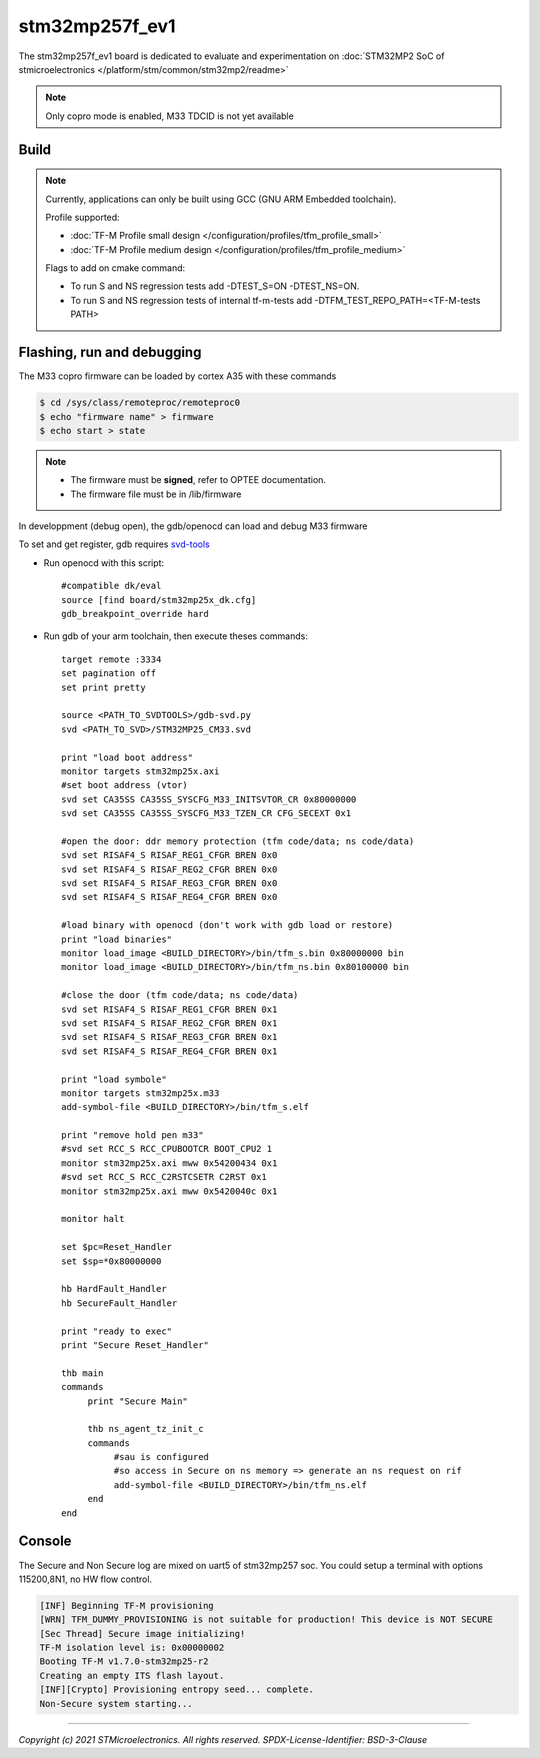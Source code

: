 stm32mp257f_ev1
###############

The stm32mp257f_ev1 board is dedicated to evaluate and experimentation
on :doc:`STM32MP2 SoC of stmicroelectronics </platform/stm/common/stm32mp2/readme>`

.. Note::

   Only copro mode is enabled, M33 TDCID is not yet available


Build
*****
.. tabs::

   .. group-tab:: Linux

      .. code:: bash

         $ cmake -S <SRC_DIRECTORY> -B <BUILD_DIRECTORY> \
                 -DTFM_PLATFORM=stm/stm32mp257f_ev1 \
                 -DTFM_TOOLCHAIN_FILE=toolchain_GNUARM.cmake \
                 -DTFM_PROFILE=profile_small \
                 -DCMAKE_BUILD_TYPE=debug
         $ make  -C <BUILD_DIRECTORY> install

   .. group-tab:: Windows

      .. code:: bash

         $ cmake -S <SRC_DIRECTORY> -B <BUILD_DIRECTORY> \
                 -DTFM_PLATFORM=stm/stm32mp257f_ev1 \
                 -DTFM_TOOLCHAIN_FILE=toolchain_GNUARM.cmake \
                 -DTFM_PROFILE=profile_small \
                 -DCMAKE_BUILD_TYPE=debug -G "Unix Makefiles"
         $ make  -C <BUILD_DIRECTORY> install


.. Note::
    Currently, applications can only be built using GCC (GNU ARM Embedded toolchain).

    Profile supported:

    * :doc:`TF-M Profile small design </configuration/profiles/tfm_profile_small>`
    * :doc:`TF-M Profile medium design </configuration/profiles/tfm_profile_medium>`

    Flags to add on cmake command:

    * To run S and NS regression tests add -DTEST_S=ON -DTEST_NS=ON.
    * To run S and NS regression tests of internal tf-m-tests add -DTFM_TEST_REPO_PATH=<TF-M-tests PATH>

Flashing, run and debugging
***************************

The M33 copro firmware can be loaded by cortex A35 with these commands

.. code:: bash

   $ cd /sys/class/remoteproc/remoteproc0
   $ echo "firmware name" > firmware
   $ echo start > state

.. Note::
   - The firmware must be **signed**, refer to OPTEE documentation.
   - The firmware file must be in /lib/firmware

In developpment (debug open), the gdb/openocd can load and debug M33 firmware

To set and get register, gdb requires `svd-tools <https://github.com/1udo6arre/svd-tools>`_

* Run openocd with this script::

     #compatible dk/eval
     source [find board/stm32mp25x_dk.cfg]
     gdb_breakpoint_override hard

* Run gdb of your arm toolchain, then execute theses commands::

     target remote :3334
     set pagination off
     set print pretty

     source <PATH_TO_SVDTOOLS>/gdb-svd.py
     svd <PATH_TO_SVD>/STM32MP25_CM33.svd

     print "load boot address"
     monitor targets stm32mp25x.axi
     #set boot address (vtor)
     svd set CA35SS CA35SS_SYSCFG_M33_INITSVTOR_CR 0x80000000
     svd set CA35SS CA35SS_SYSCFG_M33_TZEN_CR CFG_SECEXT 0x1

     #open the door: ddr memory protection (tfm code/data; ns code/data)
     svd set RISAF4_S RISAF_REG1_CFGR BREN 0x0
     svd set RISAF4_S RISAF_REG2_CFGR BREN 0x0
     svd set RISAF4_S RISAF_REG3_CFGR BREN 0x0
     svd set RISAF4_S RISAF_REG4_CFGR BREN 0x0

     #load binary with openocd (don't work with gdb load or restore)
     print "load binaries"
     monitor load_image <BUILD_DIRECTORY>/bin/tfm_s.bin 0x80000000 bin
     monitor load_image <BUILD_DIRECTORY>/bin/tfm_ns.bin 0x80100000 bin

     #close the door (tfm code/data; ns code/data)
     svd set RISAF4_S RISAF_REG1_CFGR BREN 0x1
     svd set RISAF4_S RISAF_REG2_CFGR BREN 0x1
     svd set RISAF4_S RISAF_REG3_CFGR BREN 0x1
     svd set RISAF4_S RISAF_REG4_CFGR BREN 0x1

     print "load symbole"
     monitor targets stm32mp25x.m33
     add-symbol-file <BUILD_DIRECTORY>/bin/tfm_s.elf

     print "remove hold pen m33"
     #svd set RCC_S RCC_CPUBOOTCR BOOT_CPU2 1
     monitor stm32mp25x.axi mww 0x54200434 0x1
     #svd set RCC_S RCC_C2RSTCSETR C2RST 0x1
     monitor stm32mp25x.axi mww 0x5420040c 0x1

     monitor halt

     set $pc=Reset_Handler
     set $sp=*0x80000000

     hb HardFault_Handler
     hb SecureFault_Handler

     print "ready to exec"
     print "Secure Reset_Handler"

     thb main
     commands
          print "Secure Main"

          thb ns_agent_tz_init_c
          commands
               #sau is configured
               #so access in Secure on ns memory => generate an ns request on rif
               add-symbol-file <BUILD_DIRECTORY>/bin/tfm_ns.elf
	  end
     end

Console
*******

The Secure and Non Secure log are mixed on uart5 of stm32mp257 soc.
You could setup a terminal with options 115200,8N1, no HW flow control.

.. code::

     [INF] Beginning TF-M provisioning
     [WRN] TFM_DUMMY_PROVISIONING is not suitable for production! This device is NOT SECURE
     [Sec Thread] Secure image initializing!
     TF-M isolation level is: 0x00000002
     Booting TF-M v1.7.0-stm32mp25-r2
     Creating an empty ITS flash layout.
     [INF][Crypto] Provisioning entropy seed... complete.
     Non-Secure system starting...


-------------

*Copyright (c) 2021 STMicroelectronics. All rights reserved.*
*SPDX-License-Identifier: BSD-3-Clause*
